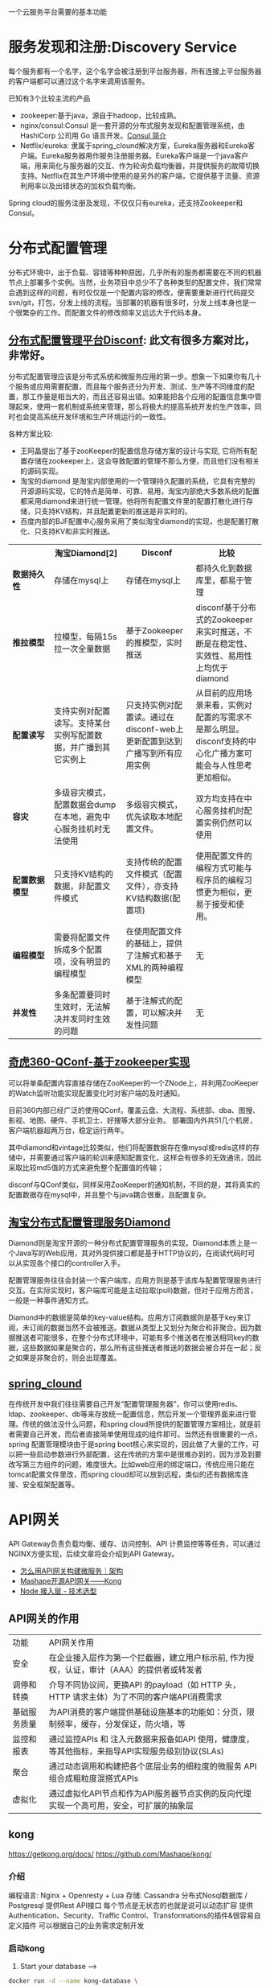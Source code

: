 # -*- mode: org; -*-
#+HTML_HEAD: <link rel="stylesheet" type="text/css" href="http://www.pirilampo.org/styles/readtheorg/css/htmlize.css"/>
#+HTML_HEAD: <link rel="stylesheet" type="text/css" href="http://www.pirilampo.org/styles/readtheorg/css/readtheorg.css"/>
#+HTML_HEAD: <script src="https://ajax.googleapis.com/ajax/libs/jquery/2.1.3/jquery.min.js"></script>
#+HTML_HEAD: <script src="https://maxcdn.bootstrapcdn.com/bootstrap/3.3.4/js/bootstrap.min.js"></script>
#+HTML_HEAD: <script type="text/javascript" src="http://www.pirilampo.org/styles/lib/js/jquery.stickytableheaders.js"></script>
#+HTML_HEAD: <script type="text/javascript" src="http://www.pirilampo.org/styles/readtheorg/js/readtheorg.js"></script>
#+OPTIONS: ^:nil

一个云服务平台需要的基本功能
 
* 服务发现和注册:Discovery Service

每个服务都有一个名字，这个名字会被注册到平台服务器，所有连接上平台服务器的客户端都可以通过这个名字来调用该服务。

已知有3个比较主流的产品

+ zookeeper:基于java，源自于hadoop，比较成熟。
+ nginx/consul:Consul 是一套开源的分布式服务发现和配置管理系统，由 HashiCorp 公司用 Go 语言开发。[[http://blog.csdn.net/yeasy/article/details/47277031][Consul 简介]]
+ Netflix/eureka: 隶属于spring_clound解决方案，Eureka服务器和Eureka客户端。Eureka服务器用作服务注册服务器。Eureka客户端是一个java客户端，用来简化与服务器的交互、作为轮询负载均衡器，并提供服务的故障切换支持。Netflix在其生产环境中使用的是另外的客户端，它提供基于流量、资源利用率以及出错状态的加权负载均衡。
  
Spring cloud的服务注册及发现，不仅仅只有eureka，还支持Zookeeper和Consul。

* 分布式配置管理

分布式环境中，出于负载、容错等种种原因，几乎所有的服务都需要在不同的机器节点上部署多个实例。当然，业务项目中总少不了各种类型的配置文件，我们常常会遇到这样的问题，有时仅仅是一个配置内容的修改，便需要重新进行代码提交svn/git，打包，分发上线的流程。当部署的机器有很多时，分发上线本身也是一个很繁杂的工作。而配置文件的修改频率又远远大于代码本身。

** [[https://github.com/knightliao/disconf/wiki/%E5%88%86%E5%B8%83%E5%BC%8F%E9%85%8D%E7%BD%AE%E7%AE%A1%E7%90%86%E5%B9%B3%E5%8F%B0Disconf][分布式配置管理平台Disconf]]: 此文有很多方案对比，非常好。

分布式配置管理应该是分布式系统和微服务应用的第一步。想象一下如果你有几十个服务或应用需要配置，而且每个服务还分为开发、测试、生产等不同维度的配置，那工作量是相当大的，而且还容易出错。如果能把各个应用的配置信息集中管理起来，使用一套机制或系统来管理，那么将极大的提高系统开发的生产效率，同时也会提高系统开发环境和生产环境运行的一致性。

各种方案比较:

+ 王阿晶提出了基于zooKeeper的配置信息存储方案的设计与实现, 它将所有配置存储在zookeeper上，这会导致配置的管理不那么方便，而且他们没有相关的源码实现。
+ 淘宝的diamond 是淘宝内部使用的一个管理持久配置的系统，它具有完整的开源源码实现，它的特点是简单、可靠、易用，淘宝内部绝大多数系统的配置都采用diamond来进行统一管理。他将所有配置文件里的配置打散化进行存储，只支持KV结构，并且配置更新的推送是非实时的。
+ 百度内部的BJF配置中心服务采用了类似淘宝diamond的实现，也是配置打散化、只支持KV和非实时推送。


#+BEGIN_HTML

<table border="0" cellspacing="0" cellpadding="0">
  <tr>
   <th width="100px"></th>
   <th width="100px">淘宝Diamond[2]</th>
   <th width="150px">Disconf</th>
   <th width="150px">比较</th>
  </tr>
  <tr>
    <td width="100px"><b>数据持久性<b/></td>
    <td width="150px">存储在mysql上</td>
    <td width="150px">存储在mysql上</td>
	<td width="150px">都持久化到数据库里，都易于管理</td>
  </tr>
  <tr>
    <td width="100px"><b>推拉模型<b/></td>
    <td width="150px">拉模型，每隔15s拉一次全量数据</td>
	<td width="150px">基于Zookeeper的推模型，实时推送</td>
    <td width="150px">disconf基于分布式的Zookeeper来实时推送，不断是在稳定性、实效性、易用性上均优于diamond</td>
   </tr>
   <tr>
    <td width="100px"><b>配置读写<b/></td>
    <td width="150px">支持实例对配置读写。支持某台实例写配置数据，并广播到其它实例上</td>
	<td width="150px">只支持实例对配置读。通过在disconf-web上更新配置到达到广播写到所有应用实例</td>
    <td width="150px">从目前的应用场景来看，实例对配置的写需求不是那么明显。disconf支持的中心化广播方案可能会与人性思考更加相似。</td>
  </tr>
  <tr>
    <td width="100px"><b>容灾<b/></td>
    <td width="150px">多级容灾模式，配置数据会dump在本地，避免中心服务挂机时无法使用</td>
	<td width="150px">多级容灾模式，优先读取本地配置文件。</td>
    <td width="150px">双方均支持在中心服务挂机时配置实例仍然可以使用</td>
  </tr>
  <tr>
    <td width="100px"><b>配置数据模型<b/></td>
    <td width="150px">只支持KV结构的数据，非配置文件模式</td>
	<td width="150px">支持传统的配置文件模式（配置文件），亦支持KV结构数据(配置项)</td>
    <td width="150px">使用配置文件的编程方式可能与程序员的编程习惯更为相似，更易于接受和使用。</td>
  </tr>  
  <tr>
    <td width="100px"><b>编程模型<b/></td>
    <td width="150px">需要将配置文件拆成多个配置项，没有明显的编程模型</td>
	<td width="150px">在使用配置文件的基础上，提供了注解式和基于XML的两种编程模型</td>
    <td width="150px">无</td>
  </tr>  
  <tr>
    <td width="100px"><b>并发性<b/></td>
    <td width="150px">多条配置要同时生效时，无法解决并发同时生效的问题</td>
	<td width="150px">基于注解式的配置，可以解决并发性问题</td>
    <td width="150px">无</td>
  </tr>  
</table>

#+END_HTML

** [[http://www.jianshu.com/p/84746475161b][奇虎360-QConf-基于zookeeper实现]] 

可以将单条配置内容直接存储在ZooKeeper的一个ZNode上，并利用ZooKeeper的Watch监听功能实现配置变化时对客户端的及时通知。

目前360内部已经广泛的使用QConf。覆盖云盘、大流程、系统部、dba、图搜、影视、地图、硬件、手机卫士、好搜等大部分业务。
部署国内外共51几个机房，客户端机器超两万台，稳定运行两年。

其中diamond和vintage比较类似，他们将配置数据存在像mysql或redis这样的存储中，并需要通过客户端的轮训来感知配置变化，这样会有很多的无效通讯，因此采取比较md5值的方式来避免整个配置值的传输；

disconf与QConf类似，同样采用ZooKeeper的通知机制，不同的是，其将真实的配置数据存在mysql中，并且整个与java耦合很重，且配置复杂。

** [[http://ju.outofmemory.cn/entry/95031][淘宝分布式配置管理服务Diamond]] 

Diamond则是淘宝开源的一种分布式配置管理服务的实现。Diamond本质上是一个Java写的Web应用，其对外提供接口都是基于HTTP协议的，在阅读代码时可以从实现各个接口的controller入手。

配置管理服务往往会封装一个客户端库，应用方则是基于该库与配置管理服务进行交互。在实际实现时，客户端库可能是主动拉取(pull)数据，但对于应用方而言，一般是一种事件通知方式。

Diamond中的数据是简单的key-value结构。应用方订阅数据则是基于key来订阅，未订阅的数据当然不会被推送。数据从类型上又划分为聚合和非聚合。因为数据推送者可能很多，在整个分布式环境中，可能有多个推送者在推送相同key的数据，这些数据如果是聚合的，那么所有这些推送者推送的数据会被合并在一起；反之如果是非聚合的，则会出现覆盖。

** [[http://www.cnblogs.com/skyblog/p/5129603.html][spring_clound]]

在传统开发中我们往往需要自己开发“配置管理服务器”，你可以使用redis、ldap、zookeeper、db等来存放统一配置信息，然后开发一个管理界面来进行管理。传统的做法没什么问题，和spring cloud所提供的配置管理方案相比，就是前者需要自己开发，而后者直接简单使用现成的组件即可。当然还有很重要的一点，spring 配置管理模块由于是spring boot核心来实现的，因此做了大量的工作，可以把一些启动参数进行外部配置，这在传统的方案中是很难办到的，因为涉及到要改写第三方组件的问题，难度很大。比如web应用的绑定端口，传统应用只能在tomcat配置文件里改，而spring cloud却可以放到远程，类似的还有数据库连接、安全框架配置等。

* API网关

API Gateway负责负载均衡、缓存、访问控制、API 计费监控等等任务，可以通过NGINX方便实现，后续文章将会介绍到API Gateway。

+ [[http://mp.weixin.qq.com/s?__biz=MjM5MDE0Mjc4MA==&mid=208452217&idx=1&sn=a5c5b6436010182a260b90af2cd783e2&scene=21][怎么用API网关构建微服务｜架构]]
+ [[https://github.com/Mashape/kong][Mashape开源API网关——Kong]]
+ [[https://github.com/gf-rd/blog/issues/11][Node 接入层 - 技术选型]]

** API网关的作用

| 功能         | 	API网关作用                                                                                     |
| 安全         | 	在企业接入层作为第一个拦截器，建立用户标示前, 作为授权，认证，审计（AAA）的提供者或转发者       |
| 调停和转换   | 	介导不同协议间，更换API 的payload（如 HTTP 头，HTTP 请求主体）为了不同的客户端API消费需求       |
| 基础服务质量 | 	为API消费的客户端提供基础设施基本的功能如：分页，限制频率，缓存，分发保证，防火墙，等           |
| 监控和报表   | 	通过监控APIs 和 注入元数据来报备如API 使用，健康度，等其他指标，来指导API实现服务级别协议(SLAs) |
| 聚合         | 	通过动态调用和构建把各个底层业务的细粒度的微服务 API 组合成粗粒度混搭式APIs                     |
| 虚拟化       | 	通过虚拟化API节点和作为API服务器节点实例的反向代理实现一个高可用，安全，可扩展的抽象层          |

** kong

https://getkong.org/docs/
https://github.com/Mashape/kong/

*** 介绍

编程语言: Nginx + Openresty + Lua
存储: Cassandra 分布式Nosql数据库 / Postgresql
提供Rest API接口
每个节点是无状态的也就是说可以动态扩容
提供Authentication、Security、Traffic Control、Transformations的插件&很容易自定义插件
可以根据自己的业务需求定制开发

*** 启动kong

1. Start your database -->

#+begin_src sh
docker run -d --name kong-database \
              -p 9042:9042 \
              cassandra:2.2
#+end_src

#+begin_src sh
docker run -d --name kong-database \
              -p 5432:5432 \
              -e "POSTGRES_USER=kong" \
              -e "POSTGRES_DB=kong" \
              postgres:9.4
#+end_src

2. Start a Kong container and link it to your database container, configuring the DATABASE environment variable with either cassandra or postgres depending on which database you decided to use:

#+begin_src sh
docker run -d --name kong \
              --link kong-database:kong-database \
              -e "DATABASE=cassandra" \
              -p 8000:8000 \
              -p 8443:8443 \
              -p 8001:8001 \
              -p 7946:7946 \
              -p 7946:7946/udp \
              --security-opt seccomp:unconfined \
              mashape/kong


docker run -d --name kong \
              --link kong-database:kong-database \
              -e "DATABASE=postgres" \
              -p 8000:8000 \
              -p 8443:8443 \
              -p 8001:8001 \
              -p 7946:7946 \
              -p 7946:7946/udp \
              --security-opt seccomp:unconfined \
              mashape/kong

#+end_src

3. Kong is running:

#+begin_src sh
curl http://127.0.0.1:8001
#+end_src

** tyk

https://tyk.io/
https://github.com/TykTechnologies/tyk
https://www.mashape.com/

* 集群群首选举和锁定
* springClound专题

Pivotal最近发布了Spring Cloud 1.0开放源码库，[[http://www.infoq.com/cn/news/2015/03/develop-tool-spring-cloud][为基于JVM的云应用开发提供了一种简单的开发方式]] 。他可使应用程序连接到不同的云服务并且在运行时获取云环境的信息。无论是否基于Spring，应用程序都可以使用Spring Cloud。Spring Cloud 1.0目前支持Cloud Foundry和Heroku两种云平台，也可以通过扩展来支持更多的云平台。

+ 云平台连接器（Cloud Connector）
+ 服务连接器（Service Connector

** 特性

它为基于JVM的云应用开发中的
+ 配置管理、
+ 服务发现、
+ 断路器、
+ 智能路由、
+ 微代理、
+ 控制总线、
+ 全局锁、
+ 决策竞选、
+ 分布式会话和集群状态管理
等操作提供了一种简单的开发方式

** Spring Cloud 1.0正式版所实现的主要改进内容包括

+ Spring Cloud Config子项目支持使用Git配置客服务器
+ Spring Cloud Config子项目支持客户端的配置信息刷新、加密/解密配置、基于Spring应用的声明周期阶段配置
+ Spring Cloud Commons子项目实现了负载均衡、服务发现和断路器（Circuit Breaker）
+ Spring Cloud Security子项目实现了声明式的SSO和基于代理的认证策略
+ Eureka子项目实现了非JVM客户端的支持
+ 使用Zuul实现了自动反向代理
+ Spring配置模型已支持Zuul过滤器和云中间层服务库Ribbon负载均衡配置
+ 通过Ribbon集成实现了伪声明式的Web服务客户端
+ 实现了RestTemplate同Ribbon的集成
+ 分布式系统的延迟和容错库Hystrix通过客户端操作界面即可实现断路器
+ 实时流、低延时、高吞吐量的聚合器Turbine实现了环路聚合、基于HTTP的Pull操作和基于AMQP的Push操作
+ 对AWS服务的集成实现了对相关数据库、消息、EC2元数据的支持
+ 为AMQP总线定义了一套操作事件，如配置变化等
+ Groovy CLI实现了对上述多数功能的支持

* 微服务实战

** 微服务架构的优势与不足

http://dockone.io/article/394

*** 优势

1. 更简单：通过分解巨大单体式应用为多个服务方法解决了复杂性问题。在功能不变的情况下，应用被分解为多个可管理的分支或服务。
2. 自由选型：这种架构使得每个服务都可以有专门开发团队来开发。开发者可以自由选择开发技术，提供API服务
3. 部署独立：微服务架构模式是每个微服务独立的部署。开发者不再需要协调其它服务部署对本服务的影响
4. 服务独立扩展:你可以根据每个服务的规模来部署满足需求的规模。甚至于，你可以使用更适合于服务资源需求的硬件。

*** 劣势

1. 微服务强调了服务大小：拆太小？
2. 微服务应用是分布式系统，由此会带来固有的复杂性：开发者需要在RPC或者消息传递之间选择并完成进程间通讯机制。更甚于，他们必须写代码来处理消息传递中速度过慢或者不可用等局部失效问题。当然这并不是什么难事，但相对于单体式应用中通过语言层级的方法或者进程调用，微服务下这种技术显得更复杂一些。
3. 分布式交易/事务问题
4. 测试复杂：同样的服务测试需要启动和它有关的所有服务
5. 微服务架构模式应用的改变将会波及多个服务：比如，假设你在完成一个案例，需要修改服务A、B、C，而A依赖B，B依赖C
6. 部署一个微服务应用也很复杂：一个分布式应用只需要简单在复杂均衡器后面部署各自的服务器就好了。每个应用实例是需要配置诸如数据库和消息中间件等基础服务。相对比，一个微服务应用一般由大批服务构成。

** 使用API Gateway

http://dockone.io/article/482


[[http://dockerone.com/uploads/article/20150701/e3af5a60b71f3d3fef53c1a5ccbfad78.png]]


*** 客户端到微服务直接通信

不幸的是，这个方案有很多困难和限制。其中一个问题是客户端的需求量与每个微服务暴露的细粒度API数量的不匹配。如图中，客户端需要7次单独请求。在更复杂的场景中，可能会需要更多次请求。例如，亚马逊的产品最终页要请求数百个微服务。虽然一个客户端可以通过LAN发起很多个请求，但是在公网上这样会很没有效率，这个问题在移动互联网上尤为突出。这个方案同时会导致客户端代码非常复杂。

另一个存在的问题是客户端直接请求微服务的协议可能并不是web友好型。一个服务可能是用Thrift的RPC协议，而另一个服务可能是用AMQP消息协议。它们都不是浏览或防火墙友好的，并且最好是内部使用。应用应该在防火墙外采用类似HTTP或者WEBSocket协议。

这个方案的另一个缺点是它很难重构微服务。随着时间的推移，我们可能需要改变系统微服务目前的切分方案。例如，我们可能需要将两个服务合并或者将一个服务拆分为多个。但是，如果客户端直接与微服务交互，那么这种重构就很难实施。

*** 采用一个API Gateway

通常来说，一个更好的解决办法是采用API Gateway的方式。API Gateway是一个服务器，也可以说是进入系统的唯一节点。这跟面向对象设计模式中的Facade模式很像。API Gateway封装内部系统的架构，并且提供API给各个客户端。它还可能有其他功能，如授权、监控、负载均衡、缓存、请求分片和管理、静态响应处理等。下图展示了一个适应当前架构的API Gateway。


API Gateway负责请求转发、合成和协议转换。所有来自客户端的请求都要先经过API Gateway，然后路由这些请求到对应的微服务。API Gateway将经常通过调用多个微服务来处理一个请求以及聚合多个服务的结果。它可以在web协议与内部使用的非Web友好型协议间进行转换，如HTTP协议、WebSocket协议。


API Gateway可以提供给客户端一个定制化的API。它暴露一个粗粒度API给移动客户端。以产品最终页这个使用场景为例。API Gateway提供一个服务提供点（/productdetails?productid=xxx）使得移动客户端可以在一个请求中检索到产品最终页的全部数据。API Gateway通过调用多个服务来处理这一个请求并返回结果，涉及产品信息、推荐、评论等。

一个很好的API Gateway例子是Netfix API Gateway。Netflix流服务提供数百个不同的微服务，包括电视、机顶盒、智能手机、游戏系统、平板电脑等。起初，Netflix视图提供一个适用全场景的API。但是，他们发现这种形式不好用，因为涉及到各式各样的设备以及它们独特的需求。现在，他们采用一个API Gateway来提供容错性高的API，针对不同类型设备有相应代码。事实上，一个适配器处理一个请求平均要调用6到8个后端服务。Netflix API Gateway每天处理数十亿的请求。

*** API Gateway的优点和缺点

API Gateway的一个最大好处是封装应用内部结构。相比起来调用指定的服务，客户端直接跟gatway交互更简单点。API Gateway提供给每一个客户端一个特定API，这样减少了客户端与服务器端的通信次数，也简化了客户端代码。

API Gateway也有一些缺点。它是一个高可用的组件，必须要开发、部署和管理。还有一个问题，它可能成为开发的一个瓶颈。开发者必须更新API Gateway来提供新服务提供点来支持新暴露的微服务。更新API Gateway时必须越轻量级越好。否则，开发者将因为更新Gateway而排队列。但是，除了这些缺点，对于大部分的应用，采用API Gateway的方式都是有效的。

*** 实现一个API Gateway

性能和可扩展性

创建一个支持同步、非阻塞I/O的API Gateway是有意义的。已经有不同的技术可以用来实现一个可扩展的API Gateway

1. JVM:采用基于NIO技术的框架，如Netty，Vertx，Spring Reactor或者JBoss Undertow
2. Node.js 
3. nginx_plus: http://nginx.com/solutions/get-apis/


采用反应性编程模型

对于有些请求，API Gateway可以通过直接路由请求到对应的后端服务上的方式来处理。对于另外一些请求，它需要调用多个后端服务并合并结果来处理

对于一些请求，例如产品最终页面请求，发给后端服务的请求是相互独立的。为了最小化响应时间，API Gateway应该并发的处理相互独立的请求。但是，有时候请求之间是有依赖的。API Gateway可能需要先通过授权服务来验证请求，然后在路由到后端服务。

利用传统的同步回调方法来实现API合并的代码会使得你进入回调函数的噩梦中。这种代码将非常难度且难以维护。一个优雅的解决方案是采用反应性编程模式来实现。
类似的反应抽象实现有:

1. Scala的[[http://docs.scala-lang.org/overviews/core/futures.html][Future]]
2. Java8的[[https://docs.oracle.com/javase/8/docs/api/java/util/concurrent/CompletableFuture.html][CompletableFuture]]和
3. JavaScript的[[https://developer.mozilla.org/en-US/docs/Web/JavaScript/Reference/Global_Objects/Promise][Promise]]。
4. 基于微软.Net平台的有[[http://reactivex.io/][Reactive Extensions(Rx)]]。

Netflix为JVM环境创建了RxJava来使用他们的API Gateway。同样地，JavaScript平台有[[http://www.w3ctech.com/topic/1298][RxJS]] ，可以在浏览器和Node.js平台上运行。采用反应编程方法可以帮助快速实现一个高效的API Gateway代码。

*** 其他问题

服务发现: API Gateway需要采用系统的服务发现机制，要么采用服务端发现，要么是客户端发现.
处理部分失败: 这个问题发生在分布式系统中当一个服务调用另外一个服务超时或者不可用的情况。API Gateway不应该被阻断并处于无限期等待下游服务的状态

** 深入微服务架构的进程间通信

http://dockone.io/article/549

*** 交互模式
客户端和服务器之间有很多的交互模式，我们可以从两个维度进行归类。第一个维度是一对一还是一对多：

• 一对一：每个客户端请求有一个服务实例来响应。
• 一对多：每个客户端请求有多个服务实例来响应

第二个维度是这些交互式同步还是异步：

• 同步模式：客户端请求需要服务端即时响应，甚至可能由于等待而阻塞。
• 异步模式：客户端请求不会阻塞进程，服务端的响应可以是非即时的。

一对一的交互模式有以下几种方式

• 请求/响应：一个客户端向服务器端发起请求，等待响应。客户端期望此响应即时到达。在一个基于线程的应用中，等待过程可能造成线程阻塞。
• 通知（也就是常说的单向请求）：一个客户端请求发送到服务端，但是并不期望服务端响应。
• 请求/异步响应：客户端发送请求到服务端，服务端异步响应请求。客户端不会阻塞，而且被设计成默认响应不会立刻到达。

一对多的交互模式有以下几种方式：

• 发布/ 订阅模式：客户端发布通知消息，被零个或者多个感兴趣的服务消费。
• 发布/异步响应模式：客户端发布请求消息，然后等待从感兴趣服务发回的响应。

*** API的演化

如果你正在使用基于基于HTTP机制的IPC，例如REST，一种解决方案是把版本号嵌入到URL中。每个服务都可能同时处理多个版本的API。

*** 部分失败

分布式系统中部分失败是普遍存在的问题。因为客户端和服务端是都是独立的进程，一个服务端有可能因为故障或者维护而停止服务，或者此服务因为过载停止或者反应很慢。

Netfilix方案:

• 网络超时：当等待响应时，不要无限期的阻塞，而是采用超时策略。使用超时策略可以确保资源不会无限期的占用。
• 限制请求的次数：可以为客户端对某特定服务的请求设置一个访问上限。如果请求已达上限，就要立刻终止请求服务。
• 断路器模式（Circuit Breaker Pattern）：记录成功和失败请求的数量。如果失效率超过一个阈值，触发断路器使得后续的请求立刻失败。如果大量的请求失败，就可能是这个服务不可用，再发请求也无意义。在一个失效期后，客户端可以再试，如果成功，关闭此断路器。
• 提供回滚：当一个请求失败后可以进行回滚逻辑。例如，返回缓存数据或者一个系统默认值。

[[https://github.com/Netflix/Hystrix][Netflix Hystrix]] 是一个实现相关模式的开源库。如果使用JVM，推荐考虑使用Hystrix。而如果使用非JVM环境，你可以使用类似功能的库

** 服务发现的可行方案以及实践案例

http://dockone.io/article/771

*** 客户端发现模式

当使用客户端发现模式时，客户端负责决定相应服务实例的网络位置，并且对请求实现负载均衡。客户端从一个服务注册服务中查询，其中是所有可用服务实例的库。客户端使用负载均衡算法从多个服务实例中选择出一个，然后发出请求。

Netflix OSS提供了一种非常棒的客户端发现模式。Netflix Eureka [[https://github.com/Netflix/eureka][。Netflix Eureka]] 是一个服务注册表，为服务实例注册管理和查询可用实例提供了REST API接口。[[https://github.com/Netflix/ribbon][Netflix Ribbon]] 是一种IPC客户端，与Eureka合同工作实现对请求的负载均衡。我们会在后面详细讨论Eureka。

客户端发现模式也是优缺点分明。这种模式相对比较直接，而且除了服务注册表，没有其它改变的因素。除此之外，因为客户端知道可用服务注册表信息，因此客户端可以通过使用哈希一致性（hashing consistently）变得更加聪明，更加有效的负载均衡。

而这种模式一个最大的缺点是需要针对不同的编程语言注册不同的服务，在客户端需要为每种语言开发不同的服务发现逻辑。

*** 服务端发现模式


AWS Elastic Load Balancer（ELB）是一种服务端发现路由的例子，ELB一般用于均衡从网络来的访问流量，也可以使用ELB来均衡VPC内部的流量。客户端使用DNS，通过ELB发出请求（HTTP或者TCP）。ELB负载均衡器负责在注册的EC2实例或者ECS容器之间均衡负载，并不存在一个分离的服务注册表，而EC2实例和ECS实例也向ELB注册。

HTTP服务和类似NGINX和NGINX Plus的负载均衡器都可以作为服务端发现均衡器。例如，这篇博文就描述如何使用Consul Template来动态配置NGINX反向代理。Consul Template是周期性从存放在Consul Template注册表中配置数据重建配置文件的工具。当文件发生变化时，会运行一个命令。在如上博客中，Consul Template产生了一个nginx.conf文件，用于配置反向代理，然后运行一个命令，告诉NGINX重新调入配置文件。更复杂的例子可以用HTTP API或者DNS动态重新配置NGINX Plus。

服务端发现模式也有优缺点。最大的优点是客户端无需关注发现的细节，客户端只需要简单的向负载均衡器发送请求，实际上减少了编程语言框架需要完成的发现逻辑。而且，如上说所，某些部署环境免费提供以上功能。
这种模式也有缺陷，除非部署环境提供负载均衡器，否则负载均衡器是另外一个需要配置管理的高可用系统功能。

*** 服务注册表

如前所述，Netflix Eureka是一个服务注册表很好地例子，提供了REST API注册和请求服务实例。 服务实例使用POST请求注册网络地址，每30秒必须使用PUT方法更新注册表，使用HTTP DELETE请求或者实例超时来注销。可以想见，客户端可以使用HTTP GET请求接受注册服务实例信息。


Netflix通过在每个AWS EC2域运行一个或者多个Eureka服务实现高可用性，每个Eureka服务器都运行在拥有弹性IP地址的EC2实例上。DNS TEXT记录用于存储Eureka集群配置，其中存放从可用域到一系列Eureka服务器网络地址的列表。当Eureka服务启


etcd – 是一个高可用，分布式的，一致性的，键值表，用于共享配置和服务发现。两个著名案例包括Kubernetes和Cloud Foundry。
consul – 是一个用于发现和配置的服务。提供了一个API允许客户端注册和发现服务。Consul可以用于健康检查来判断服务可用性。
Apache ZooKeeper – 是一个广泛使用，为分布式应用提供高性能整合的服务。Apache ZooKeeper最初是Hadoop的子项目，现在已经变成顶级项目。

*** 服务注册模式

自注册方式 ->

当使用自注册模式时，服务实例负责在服务注册表中注册和注销。另外，如果需要的话，一个服务实例也要发送心跳来保证注册信息不会过时。下图描述了这种架构。
自注册模式也有优缺点。一个优点是，相对简单，不需要其他系统功能。而一个主要缺点则是，把服务实例跟服务注册表联系起来。必须在每种编程语言和框架内部实现注册代码。

第三方注册模式 ->

服务实例并不负责向服务注册表注册，而是由另外一个系统模块，叫做服务管理器，负责注册。服务管理器通过查询部署环境或订阅事件来跟踪运行服务的改变。当管理器发现一个新可用服务，会向注册表注册此服务。服务管理器也负责注销终止的服务实例。下图是这种模式的架构图

一个服务管理器的例子是开源项目Registrator，负责自动注册和注销被部署为Docker容器的服务实例。Reistrator支持多种服务管理器，包括etcd和Consul。

** 微服务的事件驱动数据管理

http://dockone.io/article/936

单体式应用一般都会有一个关系型数据库，由此带来的好处是应用可以使用 ACID transactions。

然而，对于微服务架构来说，数据访问变得非常复杂，这是因为数据都是微服务私有的，唯一可访问的方式就是通过API。这种打包数据访问方式使得微服务之间松耦合，并且彼此之间独立。如果多个服务访问同一个数据，schema会更新访问时间，并在所有服务之间进行协调。

*** 数据相关的两个挑战

1. 第一个挑战在于如何完成一笔交易的同时保持多个服务之间数据一致性.
2. 第二个挑战是如何完成从多个服务中搜索数据.

*** 事件驱动架构 

对许多应用来说，这个解决方案就是使用事件驱动架构（event-driven architecture）。在这种架构中，当某件重要事情发生时，微服务会发布一个事件，例如更新一个业务实体。当订阅这些事件的微服务接收此事件时，就可以更新自己的业务实体，也可能会引发更多的事件发布.

事件驱动架构也是既有优点也有缺点，此架构可以使得交易跨多个服务且提供最终一致性，并且可以使应用维护最终视图；而缺点在于编程模式比ACID交易模式更加复杂：为了从应用层级失效中恢复，还需要完成补偿性交易，例如，如果信用检查不成功则必须取消订单；另外，应用必须应对不一致的数据，这是因为临时（in-flight）交易造成的改变是可见的，另外当应用读取未更新的最终视图时也会遇见数据不一致问题。另外一个缺点在于订阅者必须检测和忽略冗余事件.

*** 原子操作Achieving Atomicity

事件驱动架构还会碰到数据库更新和发布事件原子性问题。例如，订单服务必须向ORDER表插入一行，然后发布Order Created event，这两个操作需要原子性。如果更新数据库后，服务瘫了（crashes）造成事件未能发布，系统变成不一致状态。

**** 2pc

订单服务也可以使用 distributed transactions, 也就是周知的两阶段提交 (2PC)。2PC在现在应用中不是可选性。根据CAP理论，必须在可用性（availability）和ACID一致性（consistency）之间做出选择，availability一般是更好的选择。但是，许多现代科技，例如许多NoSQL数据库，并不支持2PC。在服务和数据库之间维护数据一致性是非常根本的需求，因此我们需要找其他的方案。

**** 使用本地交易发布事件

得原子性的一个方法是对发布事件应用采用multi-step process involving only local transactions，技巧在于一个EVENT表，此表在存储业务实体数据库中起到消息列表功能。应用发起一个（本地）数据库交易，更新业务实体状态，向EVENT表中插入一个事件，然后提交此次交易。另外一个独立应用进程或者线程查询此EVENT表，向消息代理发布事件，然后使用本地交易标志此事件为已发布.


订单服务向ORDER表插入一行，然后向EVENT表中插入Order Created event，事件发布线程或者进程查询EVENT表，请求未发布事件，发布他们，然后更新EVENT表标志此事件为已发布。

此方法也是优缺点都有。优点是可以确保事件发布不依赖于2PC，应用发布业务层级事件而不需要推断他们发生了什么；而缺点在于此方法由于开发人员必须牢记发布事件，因此有可能出现错误。另外此方法对于某些使用NoSQL数据库的应用是个挑战，因为NoSQL本身交易和查询能力有限。

**** 挖掘数据库交易日志

另外一种不需要2PC而获得线程或者进程发布事件原子性的方式就是挖掘数据库交易或者提交日志。应用更新数据库，在数据库交易日志中产生变化，交易日志挖掘进程或者线程读这些交易日志，将日志发布给消息代理。

此方法的例子如LinkedIn Databus 项目，Databus 挖掘Oracle交易日志，根据变化发布事件，LinkedIn使用Databus来保证系统内各记录之间的一致性。

另外的例子如：AWS的 streams mechanism in AWS DynamoDB，是一个可管理的NoSQL数据库，一个DynamoDB流是由过去24小时对数据库表基于时序的变化（创建，更新和删除操作），应用可以从流中读取这些变化，然后以事件方式发布这些变化。

交易日志挖掘也是优缺点并存。优点是确保每次更新发布事件不依赖于2PC。交易日志挖掘可以通过将发布事件和应用业务逻辑分离开得到简化；而主要缺点在于交易日志对不同数据库有不同格式，甚至不同数据库版本也有不同格式；而且很难从底层交易日志更新记录转换为高层业务事件。


**** 使用事件源

Event sourcing （事件源）通过使用根本不同的事件中心方式来获得不需2PC的原子性，保证业务实体的一致性。 这种应用保存业务实体一系列状态改变事件，而不是存储实体现在的状态。应用可以通过重放事件来重建实体现在状态。只要业务实体发生变化，新事件就会添加到时间表中。因为保存事件是单一操作，因此肯定是原子性的。

为了理解事件源工作方式，考虑事件实体作为一个例子。传统方式中，每个订单映射为ORDER表中一行，例如在ORDER_LINE_ITEM表中。但是对于事件源方式，订单服务以事件状态改变方式存储一个订单：创建的，已批准的，已发货的，取消的；每个事件包括足够数据来重建订单状态。

数据源方法提供了100%可靠的业务实体变化监控日志，使得获取任何时点实体状态成为可能。另外，事件源方法可以使得业务逻辑可以由事件交换的松耦合业务实体构成。这些优势使得单体应用移植到微服务架构变的相对容易。

事件源方法也有不少缺点，因为采用不同或者不太熟悉的变成模式，使得重新学习不太容易；事件存储只支持主键查询业务实体，必须使用 Command Query Responsibility Segregation (CQRS) 来完成查询业务，因此，应用必须处理最终一致数据。

** 选择微服务部署策略

http://dockone.io/article/1066


*** 单主机多服务实例模式

部署微服务的一种方法就是单主机多服务实例模式，使用这种模式，需要提供若干台物理或者虚拟机，每台机器上运行多个服务实例。很多情况下，这是传统的应用部署方法。每个服务实例运行一个或者多个主机的well-known端口，主机可以看做宠物。

单主机多服务实例模式也是优缺点并存。主要优点在于资源利用有效性。多服务实例共享服务器和操作系统，如果进程组运行多个服务实例效率会更高，例如，多个web应用共享同一个Apache Tomcat Server和JVM。

另一个优点在于部署服务实例很快。只需将服务拷贝到主机并启动它。如果服务用Java写的，只需要拷贝JAR或者WAR文件即可。对于其它语言，例如Node.js或者Ruby，需要拷贝源码。也就是说网络负载很低。

因为没有太多负载，启动服务很快。如果服务是自包含的进程，只需要启动就可以；否则，如果是运行在容器进程组中的某个服务实例，则需要动态部署进容器中，或者重启容器

除了上述优点外，单主机多服务实例也有缺陷。其中一个主要缺点是服务实例间很少或者没有隔离，除非每个服务实例是独立进程。如果想精确监控每个服务实例资源使用，就不能限制每个实例资源使用。因此有可能造成某个糟糕的服务实例占用了主机的所有内存或者CPU。

另一个严重问题在于运维团队必须知道如何部署的详细步骤。服务可以用不同语言和框架写成，因此开发团队肯定有很多需要跟运维团队沟通事项。其中复杂性增加了部署过程中出错的可能性

*** 单主机单服务实例模式
*** 单容器单服务实例模式

​使用这种模式需要将服务打包成容器映像。一个容器映像是一个运行包含服务所需库和应用的文件系统​。某些容器映像由完整的linux根文件系统组成，其它则是轻量级的。例如，为了部署Java服务，需要创建包含Java运行库的容器映像，也许还要包含Apache Tomcat server，以及编译过的Java应用。

一旦将服务打包成容器映像，就需要启动若干容器。一般在一个物理机或者虚拟机上运行多个容器，可能需要集群管理系统，例如k8s或者Marathon，来管理容器。集群管理系统将主机作为资源池，根据每个容器对资源的需求，决定将容器调度到那个主机上。

*** Serverless 部署

AWS Lambda是serverless部署技术的例子，支持Java，Node.js和Python服务；需要将服务打包成ZIP文件上载到AWS Lambda就可以部署。可以提供元数据，提供处理服务请求函数的名字（一个事件）。AWS Lambda自动运行处理请求足够多的微服务，然而只根据运行时间和消耗内存量来计费。当然细节决定成败，AWS Lambda也有限制。但是大家都不需要担心服务器，虚拟机或者容器内的任何方面绝对吸引人。

Lambda 函数 是无状态服务。一般通过激活AWS服务处理请求。例如，当映像上载到S3 bucket激活Lambda函数后，就可以在DynamoDB映像表中插入一个条目，给Kinesis流发布一条消息，触发映像处理动作。Lambda函数也可以通过第三方web服务激活。

有四种方法激活Lambda函数：
直接方式，使用web服务请求
自动方式，回应例如AWS S3，DynamoDB，Kinesis或者Simple Email Service等产生的事件
自动方式，通过AWS API网关来处理应用客户端发出的HTTP请求​
定时方式，通过cron响应​--很像定时器方式

可以看出，AWS Lambda是一种很方便部署微服务的方式。基于请求计费方式意味着用户只需要承担处理自己业务那部分的负载；另外，因为不需要了解基础架构，用户只需要开发自己的应用。

然而还是有不少限制。不需要用来部署长期服务，例如用来消费从第三方代理转发来的消息，请求必须在300秒内完成，服务必须是无状态，因为理论上AWS Lambda会为每个请求生成一个独立的实例；必须用某种支持的语言完成，服务必须启动很快，否则，会因为超时被停止。

* [[http://2016.qconbeijing.com/presentation/2820][全球软件开发大会：服务化与微服务架构]] 
* 各种链接

** spring clound

+ [[https://github.com/xuminwlt/j360-cloud-all][spring cloud独立功能介绍和demo 分布式配置服务器、客户端、服务发现、负载均衡、断路器Hytrix]]
+ [[http://www.cnblogs.com/skyblog/p/5129603.html][7天学会spring cloud系列》]]
+ [[http://www.infoq.com/cn/news/2016/06/Spring-Cloud-Brixton][Spring Cloud Brixton.RELEASE正式发布]]
+ [[http://www.infoq.com/cn/news/2014/06/spring-cloud-platform-abstract][Spring Cloud 1.0 – 云平台抽象化]]

** 微服务实战

+ [[http://microservices.io/][Microservice]] 居然有官网
+ [[http://www.jianshu.com/p/546ef242b6a3][基于微服务的软件架构模式]] 很好的解释额微服务架构
+ http://martinfowler.com/articles/microservices.html : James Lewis & Martin Fowler关于微服务的介绍，发表于2014年
+ http://www.infoq.com/cn/news/2014/07/microservice-learning-resources ：infoq的郭蕾整理的微服务的资料,很多有价值的资料
+ http://yobriefca.se/blog/2013/04/28/micro-service-architecture/ : James Hughes 2013年的关于微服务架构的介绍
+ https://www.safaribooksonline.com/library/view/building-microservices/9781491950340/ ：Oreilly的关于微服务实践的电子书
+ http://microservices.io/patterns/microservices.html : 居然建立了关于微服务架构的网站
+ http://www.infoq.com/articles/microservices-intro#anch114964
+ http://www.infoq.com/cn/news/2015/04/single-app-micro-service：单体应用与微服务优缺点辨析
